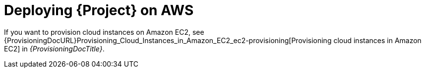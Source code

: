 [id="deploying-{project-context}-on-aws"]
= Deploying {Project} on AWS

If you want to provision cloud instances on Amazon EC2, see {ProvisioningDocURL}Provisioning_Cloud_Instances_in_Amazon_EC2_ec2-provisioning[Provisioning cloud instances in Amazon EC2] in _{ProvisioningDocTitle}_.
